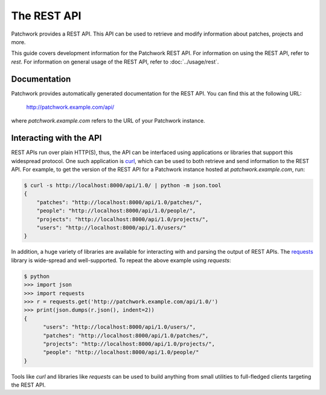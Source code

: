 The REST API
============

Patchwork provides a REST API. This API can be used to retrieve and modify
information about patches, projects and more.

This guide covers development information for the Patchwork REST API. For
information on using the REST API, refer to `rest`. For information on general
usage of the REST API, refer to :doc:`../usage/rest`.

.. versionadded:: 2.0

   The REST API was introduced in Patchwork v2.0. Users of earlier Patchwork
   versions should instead refer to :doc:`xmlrpc`.

Documentation
-------------

Patchwork provides automatically generated documentation for the REST API.
You can find this at the following URL:

    http://patchwork.example.com/api/

where `patchwork.example.com` refers to the URL of your Patchwork instance.

Interacting with the API
------------------------

REST APIs run over plain HTTP(S), thus, the API can be interfaced using
applications or libraries that support this widespread protocol. One such
application is `curl`__, which can be used to both retrieve and send
information to the REST API. For example, to get the version of the REST API
for a Patchwork instance hosted at `patchwork.example.com`, run:

.. code-block:: shell

    $ curl -s http://localhost:8000/api/1.0/ | python -m json.tool
    {
        "patches": "http://localhost:8000/api/1.0/patches/",
        "people": "http://localhost:8000/api/1.0/people/",
        "projects": "http://localhost:8000/api/1.0/projects/",
        "users": "http://localhost:8000/api/1.0/users/"
    }

In addition, a huge variety of libraries are available for interacting with and
parsing the output of REST APIs. The `requests`__ library is wide-spread and
well-supported. To repeat the above example using `requests`:

.. code-block:: pycon

    $ python
    >>> import json
    >>> import requests
    >>> r = requests.get('http://patchwork.example.com/api/1.0/')
    >>> print(json.dumps(r.json(), indent=2))
    {
          "users": "http://localhost:8000/api/1.0/users/",
          "patches": "http://localhost:8000/api/1.0/patches/",
          "projects": "http://localhost:8000/api/1.0/projects/",
          "people": "http://localhost:8000/api/1.0/people/"
    }

Tools like `curl` and libraries like `requests` can be used to build anything
from small utilities to full-fledged clients targeting the REST API.

__ https://curl.haxx.se/
__ http://docs.python-requests.org/en/master/
